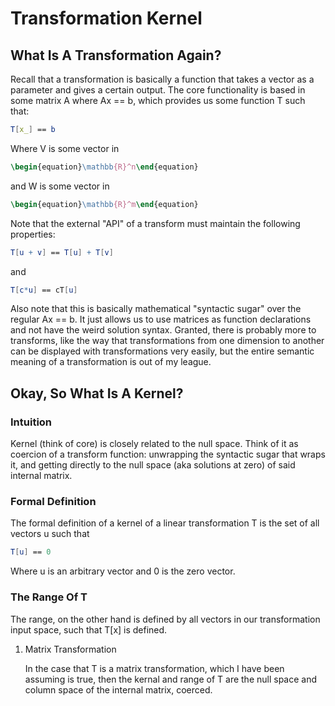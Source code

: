 * Transformation Kernel
** What Is A Transformation Again?
   Recall that a transformation is basically a function that
   takes a vector as a parameter and gives a certain output.
   The core functionality is based in some matrix A where 
   Ax == b, which provides us some function T such that:

   #+BEGIN_SRC mathematica
     T[x_] == b
   #+END_SRC
   
   Where V is some vector in 
   #+BEGIN_SRC latex
    \begin{equation}\mathbb{R}^n\end{equation} 
   #+END_SRC
   
   and W is some vector in
   #+BEGIN_SRC latex
    \begin{equation}\mathbb{R}^m\end{equation} 
   #+END_SRC
   
   Note that the external "API" of a transform must maintain
   the following properties:

   #+BEGIN_SRC mathematica
    T[u + v] == T[u] + T[v]
   #+END_SRC
   
   and

   #+BEGIN_SRC mathematica
    T[c*u] == cT[u]
   #+END_SRC
   
   Also note that this is basically mathematical "syntactic sugar"
   over the regular Ax == b. It just allows us to use matrices as
   function declarations and not have the weird solution syntax.
   Granted, there is probably more to transforms, like the way
   that transformations from one dimension to another can be 
   displayed with transformations very easily, but the entire 
   semantic meaning of a transformation is out of my league.

** Okay, So What Is A Kernel?
*** Intuition
    Kernel (think of core) is closely related to the null space.
    Think of it as coercion of a transform function: unwrapping the
    syntactic sugar that wraps it, and getting directly to the 
    null space (aka solutions at zero) of said internal matrix.

*** Formal Definition
    The formal definition of a kernel of a linear transformation
    T is the set of all vectors  u such that

   #+BEGIN_SRC mathematica
     T[u] == 0
   #+END_SRC
   
   Where u is an arbitrary vector and 0 is the zero vector.
   
*** The Range Of T
    The range, on the other hand is defined by all vectors
    in our transformation input space, such that 
    T[x] is defined.
    
**** Matrix Transformation
     In the case that T is a matrix transformation, which I
     have been assuming is true, then the kernal and range 
     of T are the null space and column space of the internal
     matrix, coerced.

